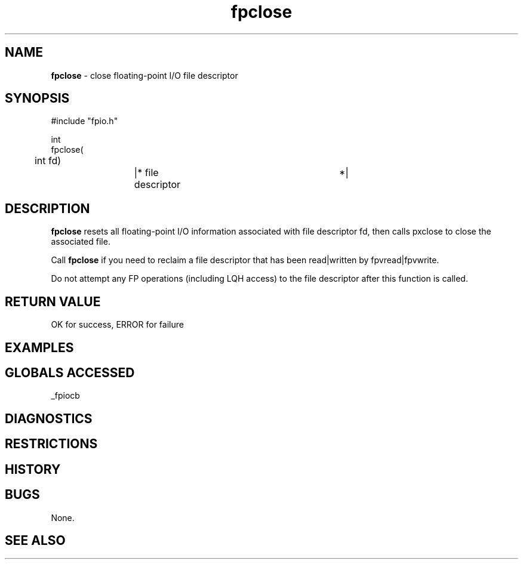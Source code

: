 .TH "fpclose" "3" "5 November 2015" "IPW v2" "IPW Library Functions"
.SH NAME
.PP
\fBfpclose\fP - close floating-point I/O file descriptor
.SH SYNOPSIS
.sp
.nf
.ft CR
#include "fpio.h"

int
fpclose(
	int fd)		|* file descriptor		*|

.ft R
.fi
.SH DESCRIPTION
.PP
\fBfpclose\fP resets all floating-point I/O information associated with file
descriptor fd, then calls pxclose to close the associated file.
.PP
Call \fBfpclose\fP if you need to reclaim a file descriptor that has been
read|written by fpvread|fpvwrite.
.PP
Do not attempt any FP operations (including LQH access) to the file
descriptor after this function is called.
.SH RETURN VALUE
.PP
OK for success, ERROR for failure
.SH EXAMPLES
.SH GLOBALS ACCESSED
.PP
_fpiocb
.SH DIAGNOSTICS
.SH RESTRICTIONS
.SH HISTORY
.SH BUGS
.PP
None.
.SH SEE ALSO
